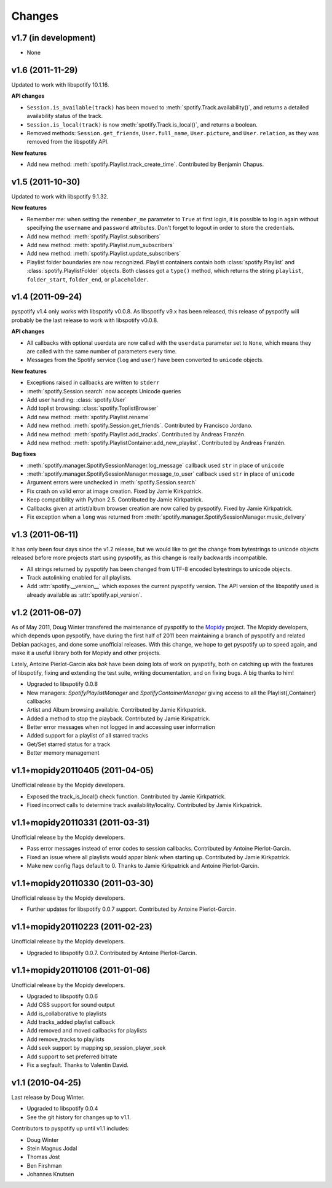 =======
Changes
=======

v1.7 (in development)
=====================

- None


v1.6 (2011-11-29)
=================

Updated to work with libspotify 10.1.16.

**API changes**

- ``Session.is_available(track)`` has been moved to
  :meth:`spotify.Track.availability()`, and returns a detailed availability
  status of the track.
- ``Session.is_local(track)`` is now
  :meth:`spotify.Track.is_local()`, and returns a boolean.
- Removed methods: ``Session.get_friends``, ``User.full_name``,
  ``User.picture``, and ``User.relation``, as they was removed from the
  libspotify API.

**New features**

- Add new method: :meth:`spotify.Playlist.track_create_time`. Contributed by
  Benjamin Chapus.


v1.5 (2011-10-30)
=================

Updated to work with libspotify 9.1.32.

**New features**

- Remember me: when setting the ``remember_me`` parameter to ``True`` at
  first login, it is possible to log in again without specifying the
  ``username`` and ``password`` attributes. Don't forget to logout in order to
  store the credentials.
- Add new method: :meth:`spotify.Playlist.subscribers`
- Add new method: :meth:`spotify.Playlist.num_subscribers`
- Add new method: :meth:`spotify.Playlist.update_subscribers`
- Playlist folder boundaries are now recognized. Playlist containers
  contain both :class:`spotify.Playlist` and :class:`spotify.PlaylistFolder`
  objects. Both classes got a ``type()`` method, which returns the string
  ``playlist``, ``folder_start``, ``folder_end``, or ``placeholder``.


v1.4 (2011-09-24)
=================

pyspotify v1.4 only works with libspotify v0.0.8. As libspotify v9.x has been
released, this release of pyspotify will probably be the last release to work
with libspotify v0.0.8.

**API changes**

- All callbacks with optional userdata are now called with the ``userdata``
  parameter set to ``None``, which means they are called with the same number
  of parameters every time.
- Messages from the Spotify service (``log`` and ``user``) have been converted
  to ``unicode`` objects.

**New features**

- Exceptions raised in callbacks are written to ``stderr``
- :meth:`spotify.Session.search` now accepts Unicode queries
- Add user handling: :class:`spotify.User`
- Add toplist browsing: :class:`spotify.ToplistBrowser`
- Add new method: :meth:`spotify.Playlist.rename`
- Add new method: :meth:`spotify.Session.get_friends`. Contributed by Francisco
  Jordano.
- Add new method: :meth:`spotify.Playlist.add_tracks`. Contributed by Andreas
  Franzén.
- Add new method: :meth:`spotify.PlaylistContainer.add_new_playlist`.
  Contributed by Andreas Franzén.

**Bug fixes**

- :meth:`spotify.manager.SpotifySessionManager.log_message` callback used
  ``str`` in place of ``unicode``
- :meth:`spotify.manager.SpotifySessionManager.message_to_user` callback used
  ``str`` in place of ``unicode``
- Argument errors were unchecked in :meth:`spotify.Session.search`
- Fix crash on valid error at image creation. Fixed by Jamie Kirkpatrick.
- Keep compatibility with Python 2.5. Contributed by Jamie Kirkpatrick.
- Callbacks given at artist/album browser creation are now called by pyspotify.
  Fixed by Jamie Kirkpatrick.
- Fix exception when a ``long`` was returned from
  :meth:`spotify.manager.SpotifySessionManager.music_delivery`


v1.3 (2011-06-11)
=================

It has only been four days since the v1.2 release, but we would like to get the
change from bytestrings to unicode objects released before more projects start
using pyspotify, as this change is really backwards incompatible.

- All strings returned by pyspotify has been changed from UTF-8 encoded
  bytestrings to unicode objects.
- Track autolinking enabled for all playlists.
- Add :attr:`spotify.__version__` which exposes the current pyspotify version.
  The API version of the libspotify used is already available as
  :attr:`spotify.api_version`.


v1.2 (2011-06-07)
=================

As of May 2011, Doug Winter transfered the maintenance of pyspotify to the
`Mopidy <http://www.mopidy.com/>`_ project. The Mopidy developers, which
depends upon pyspotify, have during the first half of 2011 been maintaining a
branch of pyspotify and related Debian packages, and done some unofficial
releases. With this change, we hope to get pyspotify up to speed again, and
make it a useful library both for Mopidy and other projects.

Lately, Antoine Pierlot-Garcin aka *bok* have been doing lots of work on
pyspotify, both on catching up with the features of libspotify, fixing and
extending the test suite, writing documentation, and on fixing bugs. A big
thanks to him!

- Upgraded to libspotify 0.0.8
- New managers: *SpotifyPlaylistManager* and *SpotifyContainerManager* \
  giving access to all the Playlist{,Container} callbacks
- Artist and Album browsing available. Contributed by Jamie Kirkpatrick.
- Added a method to stop the playback. Contributed by Jamie Kirkpatrick.
- Better error messages when not logged in and accessing user information
- Added support for a playlist of all starred tracks
- Get/Set starred status for a track
- Better memory management


v1.1+mopidy20110405 (2011-04-05)
================================

Unofficial release by the Mopidy developers.

- Exposed the track_is_local() check function. Contributed by Jamie
  Kirkpatrick.
- Fixed incorrect calls to determine track availability/locality. Contributed
  by Jamie Kirkpatrick.


v1.1+mopidy20110331 (2011-03-31)
================================

Unofficial release by the Mopidy developers.

- Pass error messages instead of error codes to session callbacks. Contributed
  by Antoine Pierlot-Garcin.
- Fixed an issue where all playlists would appar blank when starting up.
  Contributed by Jamie Kirkpatrick.
- Make new config flags default to 0. Thanks to Jamie Kirkpatrick and Antoine
  Pierlot-Garcin.


v1.1+mopidy20110330 (2011-03-30)
================================

Unofficial release by the Mopidy developers.

- Further updates for libspotify 0.0.7 support. Contributed by Antoine
  Pierlot-Garcin.


v1.1+mopidy20110223 (2011-02-23)
================================

Unofficial release by the Mopidy developers.

- Upgraded to libspotify 0.0.7. Contributed by Antoine Pierlot-Garcin.


v1.1+mopidy20110106 (2011-01-06)
================================

Unofficial release by the Mopidy developers.

- Upgraded to libspotify 0.0.6
- Add OSS support for sound output
- Add is_collaborative to playlists
- Add tracks_added playlist callback
- Add removed and moved callbacks for playlists
- Add remove_tracks to playlists
- Add seek support by mapping sp_session_player_seek
- Add support to set preferred bitrate
- Fix a segfault. Thanks to Valentin David.


v1.1 (2010-04-25)
=================

Last release by Doug Winter.

- Upgraded to libspotify 0.0.4
- See the git history for changes up to v1.1.

Contributors to pyspotify up until v1.1 includes:

- Doug Winter
- Stein Magnus Jodal
- Thomas Jost
- Ben Firshman
- Johannes Knutsen
